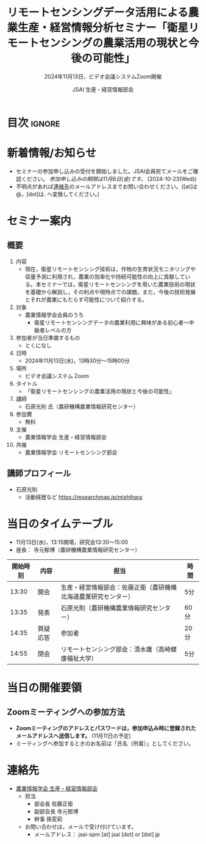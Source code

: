 #+TITLE: リモートセンシングデータ活用による農業生産・経営情報分析セミナー「衛星リモートセンシングの農業活用の現状と今後の可能性」
#+SUBTITLE: 2024年11月13日，ビデオ会議システムZoom開催
#+AUTHOR: JSAI 生産・経営情報部会
#+Revised: Time-stamp: <2024-10-22 15:20:01 masaei>
* Export Configuration                                     :noexport:ARCHIVE:
#+STARTUP: content indent hideblocks shrink
#+LANGUAGE: ja
#+OPTIONS: toc:nil num:t H:4 ^:nil
#+OPTIONS: html-style:nil
#+HTML_HEAD: <link rel="stylesheet" type="text/css" href="css/style_spm.css"/>
* 目次                                                               :ignore:
:PROPERTIES:
:CUSTOM_ID: toc
:END:
#+TOC: headlines 3

* 新着情報/お知らせ
:PROPERTIES:
:CUSTOM_ID: news
:UNNUMBERED: t
:END:
# - セミナー当日のプレゼン資料を公開しました。(2024-11-**)
- セミナーの参加申し込みの受付を開始しました。JSAI会員宛てメールをご確認ください。 /参加申し込みの期限は11月8日(金)です。/ (2024-10-23(Wed))
- 不明点があれば[[#renraku-saki][連絡先]]のメールアドレスまでお問い合わせください。([at]は@，[dot]は. へ変換してください。)
  
* セミナー案内
:PROPERTIES:
:CUSTOM_ID: information
:END:
** 概要
:PROPERTIES:
:UNNUMBERED: t
:CUSTOM_ID: outline
:END:

1) 内容
   - 現在，衛星リモートセンシング技術は，作物の生育状況モニタリングや収量予測に利用され，農業の効率化や持続可能性の向上に貢献している。本セミナーでは，衛星リモートセンシングを用いた農業技術の現状を基礎から解説し，その利点や現時点での課題，また，今後の技術発展とそれが農業にもたらす可能性について紹介する。
2) 対象
   - 農業情報学会会員のうち
     + 衛星リモートセンシングデータの農業利用に興味がある初心者〜中級者レベルの方
3) 参加者が当日準備するもの
   - とくになし
4) 日時
   - 2024年11月13日(水)，13時30分〜15時00分
5) 場所
   - ビデオ会議システム Zoom
6) タイトル
   - 「衛星リモートセンシングの農業活用の現状と今後の可能性」
7) 講師
   - 石原光則 氏（農研機構農業情報研究センター）
8) 参加費
   - 無料
9) 主催
   - 農業情報学会 生産・経営情報部会
10) 共催
    - 農業情報学会 リモートセンシング部会
** 講師プロフィール
:PROPERTIES:
:UNNUMBERED: t
:CUSTOM_ID: profile
:END:
- 石原光則
  + 活動経歴など
    https://researchmap.jp/mishihara

* 当日のタイムテーブル
:PROPERTIES:
:CUSTOM_ID: time-table
:END:
- 11月13日(水)，13:15開場，研究会13:30〜15:00
- 座長： 寺元郁博（農研機構農業情報研究センター）
|----------+------------+----------------------------------------------------------------+-------------|
| 開始時刻 | 内容       | 担当                                                           | 時間        |
|----------+------------+----------------------------------------------------------------+-------------|
|    13:30 | 開会       | 生産・経営情報部会：佐藤正衛（農研機構北海道農業研究センター） | 5分         |
|    13:35 | 発表       | 石原光則（農研機構農業情報研究センター）                       | 60分        |
|    14:35 | 質疑応答   | 参加者                                                         | 20分        |
|    14:55 | 閉会       | リモートセンシング部会：清水庸（高崎健康福祉大学）             | 5分         |
|----------+------------+----------------------------------------------------------------+-------------|

* 当日の開催要領
:PROPERTIES:
:CUSTOM_ID: event-details
:END:
** Zoomミーティングへの参加方法
:PROPERTIES:
:UNNUMBERED: t
:CUSTOM_ID: zoom-meeting
:END:
- *Zoomミーティングのアドレスとパスワードは，参加申込み時に登録されたメールアドレスへ送信します。* (11月11日の予定)
- ミーティングへ参加するときのお名前は「氏名（所属）」としてください。

* 連絡先
:PROPERTIES:
:UNNUMBERED: t
:CUSTOM_ID: renraku-saki
:END:
- [[https://www.jsai.or.jp/%E9%83%A8%E4%BC%9A%E6%B4%BB%E5%8B%95/%E7%94%9F%E7%94%A3%E7%B5%8C%E5%96%B6%E6%83%85%E5%A0%B1%E9%83%A8%E4%BC%9A][農業情報学会 生産・経営情報部会]]
  - 担当
    - 部会長 佐藤正衛
    - 副部会長 寺元郁博
    - 幹事 孫雯莉
  - お問い合わせは，メールで受け付けています。
    - メールアドレス： jsai-spm [at] jsai [dot] or [dot] jp

# Local Variables:
# org-html-validation-link: nil
# End:
